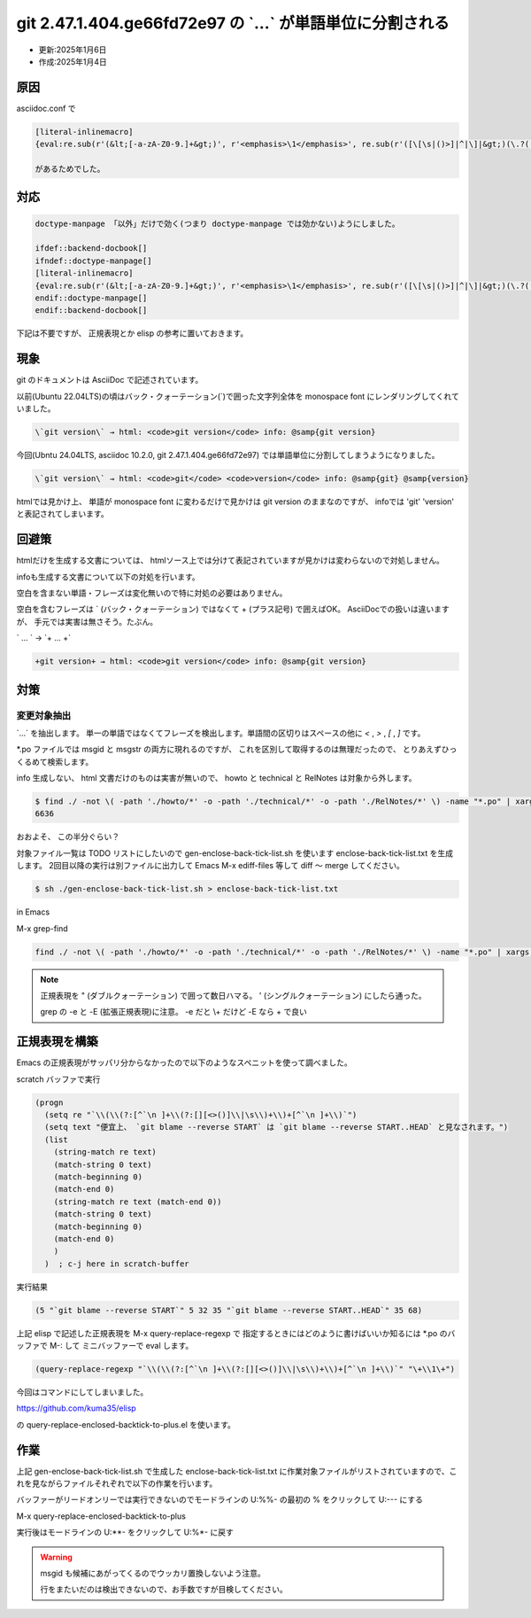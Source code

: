 .. -*- coding: utf-8; mode: rst; -*-

.. index:: asciidoc, git

git 2.47.1.404.ge66fd72e97 の \`...\` が単語単位に分割される
============================================================

- 更新:2025年1月6日
- 作成:2025年1月4日

原因
----

asciidoc.conf で

.. code-block:: text

   [literal-inlinemacro]
   {eval:re.sub(r'(&lt;[-a-zA-Z0-9.]+&gt;)', r'<emphasis>\1</emphasis>', re.sub(r'([\[\s|()>]|^|\]|&gt;)(\.?([-a-zA-Z0-9:+=~@,\/_^\$]+\.?)+)',r'\1<literal>\2</literal>', re.sub(r'(\.\.\.?)([^\]$.])', r'<literal>\1</literal>\2', macros.passthroughs[int(attrs['passtext'][1:-1])] if attrs['passtext'][1:-1].isnumeric() else attrs['passtext'][1:-1])))}

   があるためでした。

対応
----

.. code-block:: text

   doctype-manpage 「以外」だけで効く(つまり doctype-manpage では効かない)ようにしました。

   ifdef::backend-docbook[]
   ifndef::doctype-manpage[]
   [literal-inlinemacro]
   {eval:re.sub(r'(&lt;[-a-zA-Z0-9.]+&gt;)', r'<emphasis>\1</emphasis>', re.sub(r'([\[\s|()>]|^|\]|&gt;)(\.?([-a-zA-Z0-9:+=~@,\/_^\$]+\.?)+)',r'\1<literal>\2</literal>', re.sub(r'(\.\.\.?)([^\]$.])', r'<literal>\1</literal>\2', macros.passthroughs[int(attrs['passtext'][1:-1])] if attrs['passtext'][1:-1].isnumeric() else attrs['passtext'][1:-1])))}
   endif::doctype-manpage[]
   endif::backend-docbook[]

下記は不要ですが、 正規表現とか elisp の参考に置いておきます。

現象
----

git のドキュメントは AsciiDoc で記述されています。

以前(Ubuntu 22.04LTS)の頃はバック・クォーテーション(\`)で囲った文字列全体を monospace font にレンダリングしてくれていました。

.. code-block:: text

   \`git version\` → html: <code>git version</code> info: @samp{git version}

今回(Ubntu 24.04LTS, asciidoc 10.2.0, git 2.47.1.404.ge66fd72e97) では単語単位に分割してしまうようになりました。

.. code-block:: text

   \`git version\` → html: <code>git</code> <code>version</code> info: @samp{git} @samp{version}

htmlでは見かけ上、 単語が monospace font に変わるだけで見かけは git version のままなのですが、
infoでは 'git' 'version' と表記されてしまいます。

回避策
------

htmlだけを生成する文書については、 htmlソース上では分けて表記されていますが見かけは変わらないので対処しません。

infoも生成する文書について以下の対処を行います。

空白を含まない単語・フレーズは変化無いので特に対処の必要はありません。

空白を含むフレーズは \` (バック・クォーテーション) ではなくて + (プラス記号) で囲えばOK。
AsciiDocでの扱いは違いますが、 手元では実害は無さそう。たぶん。

\` ... \` → \`+ ... +\`

.. code-block:: text

   +git version+ → html: <code>git version</code> info: @samp{git version}


対策
----

変更対象抽出
............

\`...\` を抽出します。 単一の単語ではなくてフレーズを検出します。単語間の区切りはスペースの他に
`<` , `>` , `[` , `]` です。

\*.po ファイルでは msgid と msgstr の両方に現れるのですが、 これを区別して取得するのは無理だったので、
とりあえずひっくるめて検索します。

info 生成しない、 html 文書だけのものは実害が無いので、 howto と technical と RelNotes は対象から外します。

.. code-block:: bash

   $ find ./ -not \( -path './howto/*' -o -path './technical/*' -o -path './RelNotes/*' \) -name "*.po" | xargs grep -n  -P '`(?:[^` ]+(?:[][<>()]|\s)+){1,}[^` ]+`' | wc -l
   6636

おおよそ、 この半分ぐらい？

対象ファイル一覧は TODO リストにしたいので gen-enclose-back-tick-list.sh を使います enclose-back-tick-list.txt を生成します。
2回目以降の実行は別ファイルに出力して Emacs M-x ediff-files 等して diff 〜 merge してください。

.. code-block:: bash

   $ sh ./gen-enclose-back-tick-list.sh > enclose-back-tick-list.txt

.. code-block:: text
   :caption: enclose-back-tick-list.txt(抜粋)
   :name: enclose-back-tick-list.txt

   # -*- mode: org -*-
   # please see gen-enclose-back-tick-list.sh
   # toggle todo C-c C-t
   \* TODO ./MyFirstContribution.po	95  # html only
   \* TODO ./MyFirstObjectWalk.po	66  # html only
   \* TODO ./ReviewingGuidelines.po	4  # html only
   \* DONE ./blame-options.po	12
   \* TODO ./config.po	12
   \* TODO ./config/add.po	4
   \* TODO ./config/advice.po	4
   (後略)

.. code-block:: bash
   :caption: gen-enclose-back-tick-list.sh
   :name: gen-enclose-back-tick-list.sh

   #!/bin/sh
   find ./ -not \( -path './howto/*' -o -path './technical/*' -o -path './RelNotes/*' \) -name "*.po" | xargs grep -c  -P '`(?:[^` ]+(?:[][<>()]|\s)+){1,}[^` ]+`' | sort | gawk 'BEGIN{FS=":"; print "# -*- mode: org -*-"; print "# please see gen-enclose-back-tick-list.sh"; print "# toggle todo C-c C-t"} $2>0 { print "* TODO " $1 "\t" $2}'

in Emacs

M-x grep-find

.. code-block:: text

   find ./ -not \( -path './howto/*' -o -path './technical/*' -o -path './RelNotes/*' \) -name "*.po" | xargs grep --color=auto -n -P '`(?:[^` ]+(?:[][<>()]|\s)+){1,}[^` ]+`'

.. note::

   正規表現を \" (ダブルクォーテーション) で囲って数日ハマる。 \' (シングルクォーテーション) にしたら通った。

   grep の -e と -E (拡張正規表現)に注意。 -e だと \\+ だけど -E なら + で良い

正規表現を構築
--------------

Emacs の正規表現がサッパリ分からなかったので以下のようなスペニットを使って調べました。

scratch バッファで実行

.. code-block:: elisp

   (progn
     (setq re "`\\(\\(?:[^`\n ]+\\(?:[][<>()]\\|\s\\)+\\)+[^`\n ]+\\)`")
     (setq text "便宜上、 `git blame --reverse START` は `git blame --reverse START..HEAD` と見なされます。")
     (list
       (string-match re text)
       (match-string 0 text)
       (match-beginning 0)
       (match-end 0)
       (string-match re text (match-end 0))
       (match-string 0 text)
       (match-beginning 0)
       (match-end 0)
       )
     )  ; c-j here in scratch-buffer

実行結果

.. code-block:: elisp

   (5 "`git blame --reverse START`" 5 32 35 "`git blame --reverse START..HEAD`" 35 68)

上記 elisp で記述した正規表現を M-x query-replace-regexp で
指定するときにはどのように書けばいいか知るには \*.po のバッファで M-: して ミニバッファーで eval します。
   
.. code-block:: elisp

   (query-replace-regexp "`\\(\\(?:[^`\n ]+\\(?:[][<>()]\\|\s\\)+\\)+[^`\n ]+\\)`" "\+\\1\+")

.. comments...
   そして一度実行後、 今度は M-x query-replace-regexp すると、ヒストリに上記が出てきますので、
   それをどこかにメモっておいて下記コマンドで入力します。
   M-x query-replace-regexp

今回はコマンドにしてしまいました。

https://github.com/kuma35/elisp

の query-replace-enclosed-backtick-to-plus.el を使います。

作業
----

上記 gen-enclose-back-tick-list.sh で生成した enclose-back-tick-list.txt
に作業対象ファイルがリストされていますので、これを見ながらファイルそれぞれで以下の作業を行います。

バッファーがリードオンリーでは実行できないのでモードラインの U:%%- の最初の % をクリックして U:--- にする

M-x query-replace-enclosed-backtick-to-plus

実行後はモードラインの U:\*\*- をクリックして U:%\*- に戻す

.. warning::
   
   msgid も候補にあがってくるのでウッカリ置換しないよう注意。

   行をまたいだのは検出できないので、お手数ですが目検してください。

